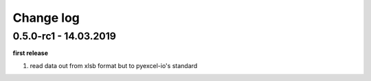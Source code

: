 Change log
================================================================================

0.5.0-rc1 - 14.03.2019
--------------------------------------------------------------------------------

**first release**

#. read data out from xlsb format but to pyexcel-io's standard
